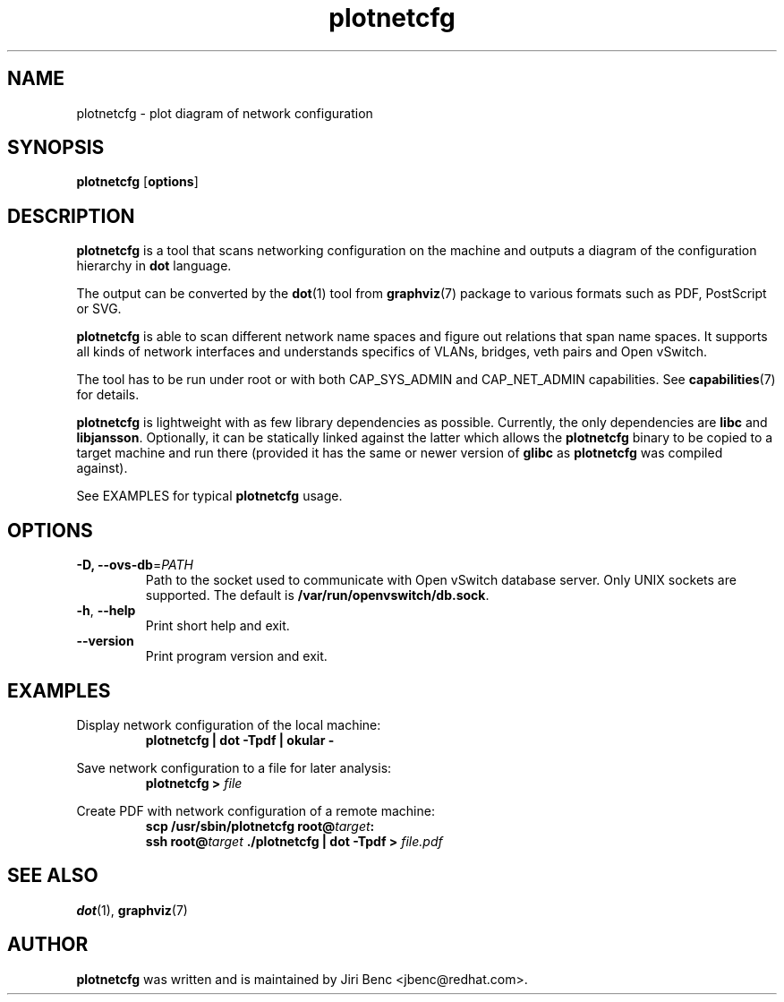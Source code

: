 .TH plotnetcfg 8 "9 April 2015"
.SH NAME
plotnetcfg \- plot diagram of network configuration
.SH SYNOPSIS
.B plotnetcfg
.RB [ options ]
.SH DESCRIPTION
.B plotnetcfg
is a tool that scans networking configuration on the machine and outputs
a diagram of the configuration hierarchy in
.B dot
language.

The output can be converted by the
.BR dot (1)
tool from
.BR graphviz (7)
package to various formats such as PDF, PostScript or SVG.

.B plotnetcfg
is able to scan different network name spaces and figure out relations that
span name spaces. It supports all kinds of network interfaces and
understands specifics of VLANs, bridges, veth pairs and Open vSwitch.

The tool has to be run under root or with both CAP_SYS_ADMIN and
CAP_NET_ADMIN capabilities. See
.BR capabilities (7)
for details.

.B plotnetcfg
is lightweight with as few library dependencies as possible. Currently, the
only dependencies are
.B libc
and
.BR libjansson .
Optionally, it can be statically linked against the latter which allows the
.B plotnetcfg
binary to be copied to a target machine and run there (provided it has the
same or newer version of
.B glibc
as
.B plotnetcfg
was compiled against).

See EXAMPLES for typical
.B plotnetcfg
usage.

.SH OPTIONS
.TP
\fB-D\fr, \fB--ovs-db\fR=\fIPATH\fR
Path to the socket used to communicate with Open vSwitch database server.
Only UNIX sockets are supported. The default is
.BR /var/run/openvswitch/db.sock .
.TP
\fB-h\fR, \fB--help\fR
Print short help and exit.
.TP
\fB--version\fR
Print program version and exit.

.SH EXAMPLES
Display network configuration of the local machine:
.RS
.B plotnetcfg | dot -Tpdf | okular -
.RE

Save network configuration to a file for later analysis:
.RS
.B plotnetcfg >
.I file
.RE

Create PDF with network configuration of a remote machine:
.RS
.B scp /usr/sbin/plotnetcfg
.BI root@ target :
.br
.B ssh
.BI root@ target
.B ./plotnetcfg | dot -Tpdf >
.I file.pdf

.SH SEE ALSO
.BR dot (1),
.BR graphviz (7)

.SH AUTHOR
.B plotnetcfg
was written and is maintained by Jiri Benc <jbenc@redhat.com>.
